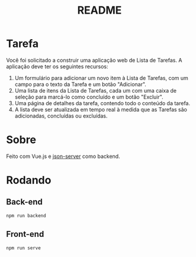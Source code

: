 #+title: README

* Tarefa
Você foi solicitado a construir uma aplicação web de Lista de Tarefas. A aplicação deve ter os seguintes recursos:

1. Um formulário para adicionar um novo item à Lista de Tarefas, com um campo para o texto da Tarefa e um botão "Adicionar".
2. Uma lista de itens da Lista de Tarefas, cada um com uma caixa de seleção para marcá-lo como concluído e um botão "Excluir".
3. Uma página de detalhes da tarefa, contendo todo o conteúdo da tarefa.
4. A lista deve ser atualizada em tempo real à medida que as Tarefas são adicionadas, concluídas ou excluídas.

* Sobre
Feito com Vue.js e [[https://www.npmjs.com/package/json-server][json-server]] como backend.

* Rodando
** Back-end
#+begin_src sh
npm run backend
#+end_src

** Front-end
#+begin_src sh
npm run serve
#+end_src

